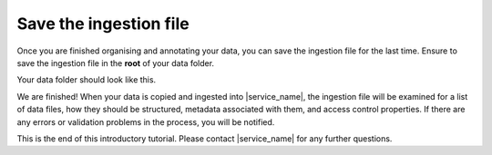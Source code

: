 Save the ingestion file
=======================
Once you are finished organising and annotating your data, you can save the ingestion file for the last time. Ensure to save the ingestion file in the **root** of your data folder.

Your data folder should look like this.

.. image:: export-1.png

We are finished! When your data is copied and ingested into |service_name|, the ingestion file will be examined for a list of data files, how they should be structured, metadata associated with them, and access control properties. If there are any errors or validation problems in the process, you will be notified.

This is the end of this introductory tutorial. Please contact |service_name| for any further questions.